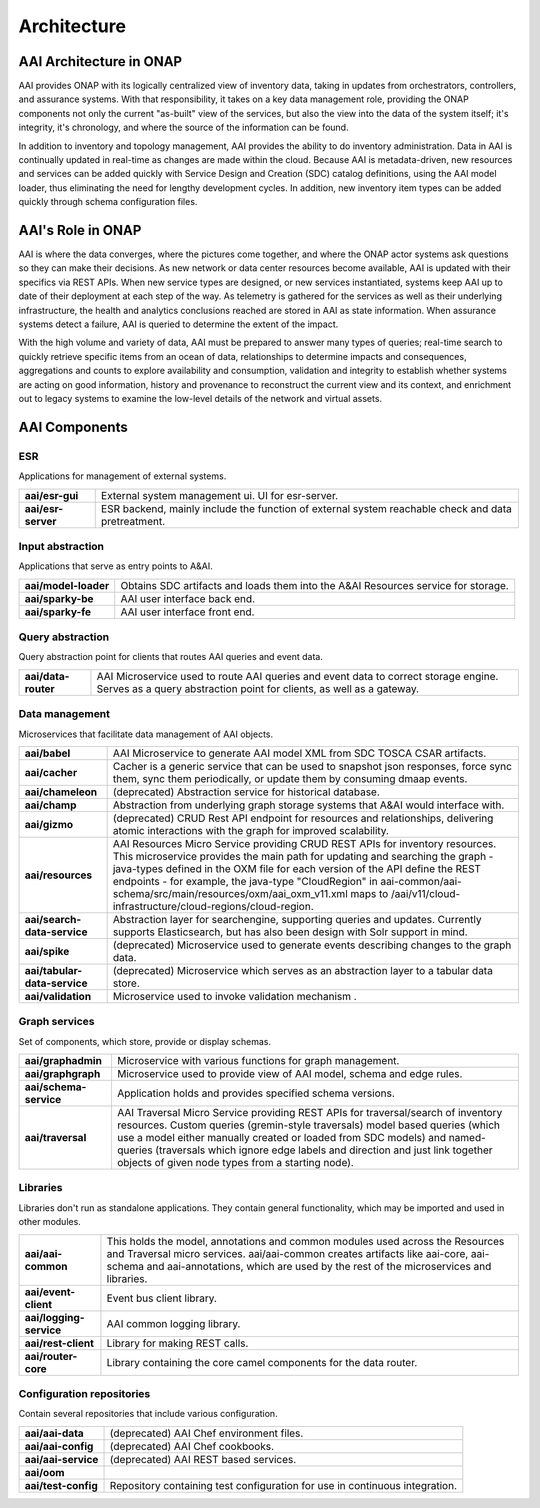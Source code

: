 .. This work is licensed under a Creative Commons Attribution 4.0 International License.
.. _architecture:

Architecture
------------

AAI Architecture in ONAP
^^^^^^^^^^^^^^^^^^^^^^^^

AAI provides ONAP with its logically centralized view of inventory data, taking in updates from orchestrators, controllers, and assurance systems.  With that responsibility, it takes on a key data management role, providing the ONAP components not only the current "as-built" view of the services, but also the view into the data of the system itself; it's integrity, it's chronology, and where the source of the information can be found.

In addition to inventory and topology management, AAI provides the ability to do inventory administration.  Data in AAI is continually updated in real-time as changes are made within the cloud. Because AAI is metadata-driven, new resources and services can be added quickly with Service Design and Creation (SDC) catalog definitions, using the AAI model loader, thus eliminating the need for lengthy development cycles. In addition, new inventory item types can be added quickly through schema configuration files.

.. image:: images/aai-architecture.PNG

AAI's Role in ONAP
^^^^^^^^^^^^^^^^^^

AAI is where the data converges, where the pictures come together, and where the ONAP actor systems ask questions so they can make their decisions.  As new network or data center resources become available, AAI is updated with their specifics via REST APIs.  When new service types are designed, or new services instantiated, systems keep AAI up to date of their deployment at each step of the way.  As telemetry is gathered for the services as well as their underlying infrastructure, the health and analytics conclusions reached are stored in AAI as state information.  When assurance systems detect a failure, AAI is queried to determine the extent of the impact.

With the high volume and variety of data, AAI must be prepared to answer many types of queries; real-time search to quickly retrieve specific items from an ocean of data, relationships to determine impacts and consequences, aggregations and counts to explore availability and consumption, validation and integrity to establish whether systems are acting on good information, history and provenance to reconstruct the current view and its context, and enrichment out to legacy systems to examine the low-level details of the network and virtual assets.

.. image:: images/aai_in_onap.png

AAI Components
^^^^^^^^^^^^^^

.. image:: images/aai_components.png

ESR
"""
Applications for management of external systems.

==================  ===
**aai/esr-gui**     External system management ui. UI for esr-server.
**aai/esr-server**  ESR backend, mainly include the function of external system reachable check and data pretreatment.
==================  ===

Input abstraction
"""""""""""""""""
Applications that serve as entry points to A&AI.

====================  ===
**aai/model-loader**  Obtains SDC artifacts and loads them into the A&AI Resources service for storage.
**aai/sparky-be**     AAI user interface back end.
**aai/sparky-fe**     AAI user interface front end.
====================  ===

Query abstraction
"""""""""""""""""
Query abstraction point for clients that routes AAI queries and event data.

===================  ===
**aai/data-router**  AAI Microservice used to route AAI queries and event data to correct storage engine. Serves as a query abstraction point for clients, as well as a gateway.
===================  ===

Data management
"""""""""""""""
Microservices that facilitate data management of AAI objects.

============================  ===
**aai/babel**                 AAI Microservice to generate AAI model XML from SDC TOSCA CSAR artifacts.
**aai/cacher**                Cacher is a generic service that can be used to snapshot json responses, force sync them, sync them periodically, or update them by consuming dmaap events.
**aai/chameleon**             (deprecated) Abstraction service for historical database.
**aai/champ**                 Abstraction from underlying graph storage systems that A&AI would interface with.
**aai/gizmo**                 (deprecated) CRUD Rest API endpoint for resources and relationships, delivering atomic interactions with the graph for improved scalability.
**aai/resources**             AAI Resources Micro Service providing CRUD REST APIs for inventory resources. This microservice provides the main path for updating and searching the graph - java-types defined in the OXM file for each version of the API define the REST endpoints - for example, the java-type "CloudRegion" in aai-common/aai-schema/src/main/resources/oxm/aai_oxm_v11.xml maps to /aai/v11/cloud-infrastructure/cloud-regions/cloud-region.
**aai/search-data-service**   Abstraction layer for searchengine, supporting queries and updates. Currently supports Elasticsearch, but has also been design with Solr support in mind.
**aai/spike**                 (deprecated) Microservice used to generate events describing changes to the graph data.
**aai/tabular-data-service**  (deprecated) Microservice which serves as an abstraction layer to a tabular data store.
**aai/validation**            Microservice used to invoke validation mechanism .
============================  ===

Graph services
""""""""""""""
Set of components, which store, provide or display schemas.

======================  ===
**aai/graphadmin**      Microservice with various functions for graph management.
**aai/graphgraph**      Microservice used to provide view of AAI model, schema and edge rules.
**aai/schema-service**  Application holds and provides specified schema versions.
**aai/traversal**       AAI Traversal Micro Service providing REST APIs for traversal/search of inventory resources. Custom queries (gremin-style traversals) model based queries (which use a model either manually created or loaded from SDC models) and named-queries (traversals which ignore edge labels and direction and just link together objects of given node types from a starting node).
======================  ===

Libraries
"""""""""
Libraries don't run as standalone applications. They contain general functionality, which may be imported and used in other modules.

=======================  ===
**aai/aai-common**       This holds the model, annotations and common modules used across the Resources and Traversal micro services. aai/aai-common creates artifacts like aai-core, aai-schema and aai-annotations, which are used by the rest of the microservices and libraries.
**aai/event-client**     Event bus client library.
**aai/logging-service**  AAI common logging library.
**aai/rest-client**      Library for making REST calls.
**aai/router-core**      Library containing the core camel components for the data router.
=======================  ===

Configuration repositories
""""""""""""""""""""""""""
Contain several repositories that include various configuration.

===================  ===
**aai/aai-data**     (deprecated) AAI Chef environment files.
**aai/aai-config**   (deprecated) AAI Chef cookbooks.
**aai/aai-service**  (deprecated) AAI REST based services.
**aai/oom**
**aai/test-config**  Repository containing test configuration for use in continuous integration.
===================  ===
